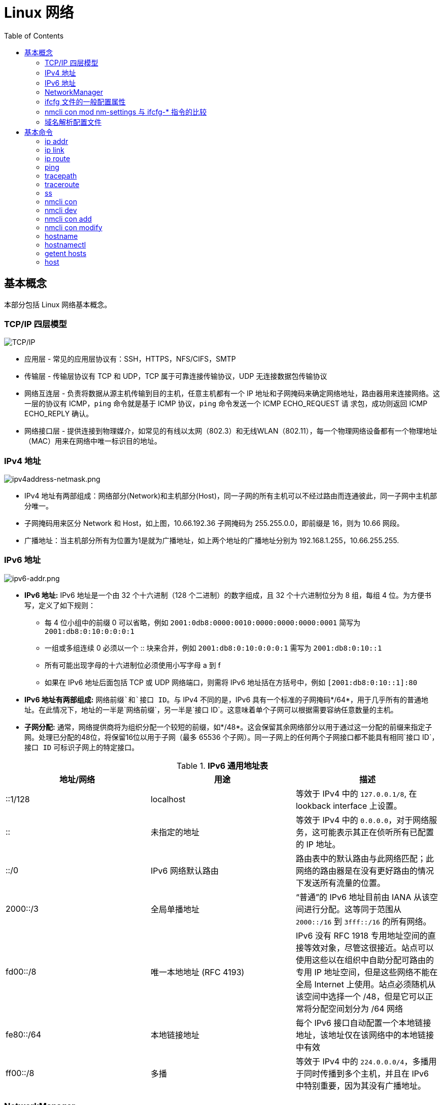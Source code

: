 = Linux 网络
:toc: manual

== 基本概念

本部分包括 Linux 网络基本概念。

=== TCP/IP 四层模型

image:img/tcp-ip-model.png[TCP/IP]

* 应用层 - 常见的应用层协议有：SSH，HTTPS，NFS/CIFS，SMTP
* 传输层 - 传输层协议有 TCP 和 UDP，TCP 属于可靠连接传输协议，UDP 无连接数据包传输协议
* 网络互连层 - 负责将数据从源主机传输到目的主机，任意主机都有一个 IP 地址和子网掩码来确定网络地址，路由器用来连接网络。这一层的协议有 ICMP，`ping` 命令就是基于 ICMP 协议，`ping` 命令发送一个 ICMP ECHO_REQUEST 请
求包，成功则返回 ICMP ECHO_REPLY 确认。
* 网络接口层 - 提供连接到物理媒介，如常见的有线以太网（802.3）和无线WLAN（802.11），每一个物理网络设备都有一个物理地址（MAC）用来在网络中唯一标识目的地址。

=== IPv4 地址

image:img/ipv4address-netmask.png[ipv4address-netmask.png]

* IPv4 地址有两部组成：网络部分(Network)和主机部分(Host)，同一子网的所有主机可以不经过路由而连通彼此，同一子网中主机部分唯一。
* 子网掩码用来区分 Network 和 Host，如上图，10.66.192.36 子网掩码为 255.255.0.0，即前缀是 16，则为 10.66 网段。
* 广播地址：当主机部分所有为位置为1是就为广播地址，如上两个地址的广播地址分别为 192.168.1.255，10.66.255.255.

=== IPv6 地址

image:img/ipv6-addr.png[ipv6-addr.png]

* *IPv6 地址:* IPv6 地址是一个由 32 个十六进制（128 个二进制）的数字组成，且 32 个十六进制位分为 8 组，每组 4 位。为方便书写，定义了如下规则：
** 每 4 位小组中的前缀 0 可以省略，例如 `2001:0db8:0000:0010:0000:0000:0000:0001` 简写为 `2001:db8:0:10:0:0:0:1`
** 一组或多组连续 0 必须以一个 :: 块来合并，例如 `2001:db8:0:10:0:0:0:1` 需写为 `2001:db8:0:10::1`
** 所有可能出现字母的十六进制位必须使用小写字母 a 到 f
** 如果在 IPv6 地址后面包括 TCP 或 UDP 网络端口，则需将 IPv6 地址括在方括号中，例如 `[2001:db8:0:10::1]:80`
* *IPv6 地址有两部组成:* `网络前缀`和`接口 ID`。与 IPv4 不同的是，IPv6 具有一个标准的子网掩码*/64*，用于几乎所有的普通地址。在此情况下，地址的一半是`网络前缀`，另一半是`接口 ID`。这意味着单个子网可以根据需要容纳任意数量的主机。
* *子网分配:* 通常，网络提供商将为组织分配一个较短的前缀，如*/48*。这会保留其余网络部分以用于通过这一分配的前缀来指定子网。处理已分配的48位，将保留16位以用于子网（最多 65536 个子网）。同一子网上的任何两个子网接口都不能具有相同`接口 ID`，`接口 ID` 可标识子网上的特定接口。

.*IPv6 通用地址表*
|===
|地址/网络 |用途 |描述

|::1/128
|localhost
|等效于 IPv4 中的 `127.0.0.1/8`, 在 lookback interface 上设置。

|::
|未指定的地址
|等效于 IPv4 中的 `0.0.0.0`，对于网络服务，这可能表示其正在侦听所有已配置的 IP 地址。

|::/0
|IPv6 网络默认路由 
|路由表中的默认路由与此网络匹配；此网络的路由器是在没有更好路由的情况下发送所有流量的位置。

|2000::/3
|全局单播地址
|“普通”的 IPv6 地址目前由 IANA 从该空间进行分配。这等同于范围从 `2000::/16` 到 `3fff::/16` 的所有网络。

|fd00::/8
|唯一本地地址 (RFC 4193)
|IPv6 没有 RFC 1918 专用地址空间的直接等效对象，尽管这很接近。站点可以使用这些以在组织中自助分配可路由的专用 IP 地址空间，但是这些网络不能在全局 Internet 上使用。站点必须随机从该空间中选择一个 /48，但是它可以正常将分配空间划分为 /64 网络

|fe80::/64
|本地链接地址
|每个 IPv6 接口自动配置一个本地链接地址，该地址仅在该网络中的本地链接中有效

|ff00::/8
|多播
|等效于 IPv4 中的 `224.0.0.0/4`，多播用于同时传播到多个主机，并且在 IPv6 中特别重要，因为其没有广播地址。
|===

=== NetworkManager

NetworkManager 是监控和管理网络设置的守护进程。除了该守护进程外，还有一个提供网络状态信息的 GNOME 通知区域小程序。命令行和图形工具与 NetworkManager 通信，并将配置文件保存在 /etc/sysconfig/network-scripts 目录中。对于 NetworkManager：

* 一个 *device(设备)* 是一个网络接口。
* 一个 *connection(连接)* 是一组用来配置 `设备` 的设置的集合。
* 对于任何一个`设备`，在同一时间只能有一个连接处于`活动状态`。可能存在多个连接，以供不同设备使用或者以便为同一设备更改配置。
* 每个`连接`具有一个用于标识自身的*名称*或 *ID*。
* 连接的持久配置存储在 /etc/sysconfig/network-scripts/ifcfg-`name` 中，其中 `name` 是连接的名称。如果需要，可以手动编辑此文件。
* *nmcli* 是一个实用小工具，可用于通过 shell 提示符来创建和编辑连接文件。

=== ifcfg 文件的一般配置属性

NOTE: */etc/sysconfig/network-scripts/ifcfg-<name>* 文件可以用来配置网络设备和连接。

通常情况，编辑 */etc/sysconfig/network-scripts/ifcfg-<name>* 文件，添加下表中一些常见配置:

.*DHCP 与手动编辑 ifcfg 文件对照表*
[cols="5a,5a,5a"]
|===
|静态 |动态 |通用

|
----
BOOTPROTO=none
IPADDR0=172.25.X.10
PREFIX0=24
GATEWAY0=172.25.X.254
DEFROUTE=yes
DNS1=172.25.254.254
----
|
----
BOOTPROTO=dhcp
----
|
----
DEVICE=eth0
NAME=eth0
ONBOOT=yes
UUID=f3e8dd32-3...
USERCTL=yes
----
|===

一般配置文件修改完成后需要重新加载网络连接，具体通过：

[source, text]
----
# nmcli con reload
# nmcli con down "eth0"
# nmcli con up "eth0"
----

=== nmcli con mod nm-settings 与 ifcfg-* 指令的比较

.*nm-settings 与编辑 ifcfg 文件对照表*
[cols="5a,5a,2"]
|===
|nmcli con mod |ifcfg-* 文件 |作用描述

|
[source, bash]
----
ipv4.method manual
----
|
[source, bash]
----
BOOTPROTO=none
----
|IPv4 以静态方式配置。

|
[source, bash]
----
ipv4.method auto
----
|
[source, bash]
----
BOOTPROTO=dhcp
----
|IPv4 以动态的方式分配地址，将从 DHCPv4 服务器中查找配置设置。如果还设置了静态地址，则在我们从 DHCPv4 中获取信息之前，将不会激活这些静态地址。

|
[source, bash]
----
ipv4.addresses "192.0.2.1/24 192.0.2.254"
----
|
[source, bash]
----
IPADDR0=192.0.2.1 
PREFIX0=24 
GATEWAY0=192.0.2.254
----
|设置 IPv4 地址、网络前缀和默认网关。如果一个连接设置了多个地址，则 ifcfg-* 指令将以 1、2、3 等等结尾，而不是以 0 结尾。

|
[source, bash]
----
ipv4.dns 8.8.8.8
----
|
[source, bash]
----
DNS0=8.8.8.8
----
|修改 /etc/resolv.conf 以使用此 nameserver

|
[source, bash]
----
ipv4.dns-search example.com
----
|
[source, bash]
----
DOMAIN=example.com
----
|修改 /etc/resolv.conf 以在 search 指令中使用此域。

|
[source, bash]
----
ipv4.ignore-auto-dns true
----
|
[source, bash]
----
PEERDNS=no
----
|忽略来自 DHCP 服务器的 DNS 服务器信息

|
[source, bash]
----
ipv6.method manual
----
|
[source, bash]
----
IPV6_AUTOCONF=no
----
|IPv6 地址以静态方式配置

|
[source, bash]
----
ipv6.method auto
----
|
[source, bash]
----
IPV6_AUTOCONF=yes
----
|将使用路由器播发中的 SLAAC 来配置网络设置。

|
[source, bash]
----
ipv6.method dhcp
----
|
[source, bash]
----
IPV6_AUTOCONF=no 
DHCPV6C=yes
----
|将使用 DHCPv6（而不使用 SLAAC）来配置网络设置

|
[source, bash]
----
ipv6.addresses "2001:db8::a/64 2001:db8::1"
----
|
[source, bash]
----
IPV6ADDR=2001:db8::a/64 
IPV6_DEFAULTGW=2001:db8::1
----
|设置静态 IPv4 地址、网络前缀和默认网关。如果为连接设置了多个地址，IPV6_SECONDARIES 将采用空格分隔的地址/前缀定义的双引号列表。

|
[source, bash]
----
ipv6.dns . . .
----
|
[source, bash]
----
DNS0= . . .
----
|修改 /etc/resolv.conf 以使用此 nameserver。与 IPv4 完全相同

|
[source, bash]
----
ipv6.dns-search example.com
----
|
[source, bash]
----
DOMAIN=example.com
----
|修改 /etc/resolv.conf 以在 search 指令中使用此域。与 IPv4 完全相同。

|
[source, bash]
----
ipv6.ignore-auto-dns true
----
|
[source, bash]
----
IPV6_PEERDNS=no
----
|忽略来自 DHCP 服务器的 DNS 服务器信息。

|
[source, bash]
----
connection.autoconnect yes
----
|
[source, bash]
----
ONBOOT=yes
----
|在启动时自动激活此连接。

|
[source, bash]
----
connection.id eth0
----
|
[source, bash]
----
NAME=eth0
----
|此连接的名称。

|
[source, bash]
----
connection.interface-name eth0
----
|
[source, bash]
----
DEVICE=eth0
----
|连接与具有此名称的网络接口绑定。

|
[source, bash]
----
802-3-ethernet.mac-address . . .
----
|
[source, bash]
----
HWADDR= . . .
----
|连接与具有此 MAC 地址的网络接口绑定。
|===

=== 域名解析配置文件

*/etc/hosts* 文件中定义着 IP 地址和域名的映射关系

[source, bash]
----
# cat /etc/hosts
127.0.0.1   localhost localhost.localdomain localhost4 localhost4.localdomain4
::1         localhost localhost.localdomain localhost6 localhost6.localdomain6

10.66.192.101 master.example.com
----

当通过 */etc/hosts* 不能够完成域名解析时 */etc/resolv.conf* 用来完成域名解析。这个文件中定义了一系列域名服务器和search：

[source, bash]
----
# cat /etc/resolv.conf
# Generated by NetworkManager
nameserver 8.8.8.8
----

NOTE: */etc/resolv.conf* 文件会在网络接口重起时自动重写，设置 *PEERDNS=no* 属性可以阻止被自动更新。`nmcli con mod eth0 ipv4.ignore-auto-dns yes` 可以用来设定这个属性

== 基本命令

.*网络配置列表*
|===
|命令 |描述

|<<hostnamectl, hostnamectl set-hostname>>
|在此系统上持久设置主机名。

|<<ip addr, ip addr show>>
|显示/管理当前网络接口地址配置。

|<<ip link, ip link>>
|显示/管理网络设备

|<<ip route, ip route>>
|显示/管理路由信息

|<<nmcli dev, nmcli dev status>>
|显示所有网络接口的 NetworkManager 状态。

|<<nmcli con, nmcli con show>>
|列出所有连接。

|<<nmcli con, nmcli con show name>>
|列出 name 连接的当前设置。

|<<nmcli con add, nmcli con add con-name name>>
|添加一个名为 name 的新连接。

|<<nmcli con mod, nmcli con mod name>>
|修改 name 连接。

|<<nmcli con, nmcli con reload>>
|告知 NetworkManager 重新读取配置文件（在手动编辑配置文件之后使用）。

|<<nmcli con, nmcli con up name>>
|激活 name 连接。

|<<nmcli dev, nmcli dev dis dev>>
|在网络接口 dev 上停用并断开当前连接。

|<<nmcli con, nmcli con del name>>
|删除 name 连接及其配置文件。
|===

=== ip addr

[source, text]
.*显示所有设备和地址信息*
----
# ip addr
# ip addr show eth0
----

=== ip link

[source, text]
.*显示设备网络接收和统计数据*
----
# ip -s link
# ip -s link show eth0
----

NOTE: `ip` 用来显示/管理路由、设备、地址、等。

=== ip route

[source, text]
.*显示路由信息*
----
# ip route
----

=== ping

[source, bash]
.*ping 用来检测网络的连通性*
----
# ping -c2 10.66.193.254
PING 10.66.193.254 (10.66.193.254) 56(84) bytes of data.
64 bytes from 10.66.193.254: icmp_seq=1 ttl=255 time=2.05 ms
64 bytes from 10.66.193.254: icmp_seq=2 ttl=255 time=6.90 ms

--- 10.66.193.254 ping statistics ---
2 packets transmitted, 2 received, 0% packet loss, time 1001ms
rtt min/avg/max/mdev = 2.059/4.482/6.906/2.424 ms
----

=== tracepath

[source, bash]
.*tracepath 用来跟踪远程地址*
----
# tracepath 10.66.193.254
 1?: [LOCALHOST]                                         pmtu 1500
 1:  10.66.193.253                                         2.605ms reached
 1:  10.66.193.253                                         2.263ms reached
     Resume: pmtu 1500 hops 1 back 1
----

=== traceroute

[source, bash]
.*traceroute 用来跟踪远程地址*
----
# traceroute -T 10.66.193.254
traceroute to 10.66.193.254 (10.66.193.254), 30 hops max, 60 byte packets
 1  gateway (10.66.193.254)  3.080 ms  3.925 ms  5.163 ms
----

NOTE: tracepath/traceroute 默认发送 UDP 包给远程地址。traceroute 可以指定发送包的类型，ICMP (-I)，TCP(-T)。

=== ss

NOTE: `ss` 主要用来显示一些端口服务相关的信息。

[source, text]
.*显示所有 TCP UDP 连接信息*
----
# ss -tu
Netid State      Recv-Q Send-Q                                                        Local Address:Port                                                                         Peer Address:Port
udp   ESTAB      0      0                                                             10.66.193.160:49795                                                                        51.15.41.135:ntp
udp   ESTAB      0      0                                                             10.66.193.160:34809                                                                        59.46.44.253:ntp
udp   ESTAB      0      0                                          2620:52:0:42c0:5054:ff:fee0:d006:47532                                                      2600:3c01::f03c:91ff:fe93:b0d1:ntp
tcp   ESTAB      0      0                                                             10.66.193.160:ssh                                                                         10.66.192.147:36872
----

NOTE: NOTE: `/etc/services` 中保存着所有端口和服务对应的信息。

[source, text]
.*显示所有监听的 TCP Socket 及其对应的服务*
----
# ss -ltp
----

.*ss 常见 options*
|===
|Option |描述

|-n
|显示数字(端口号)而不是服务名

|-t
|显示 TCP 连接

|-u
|显示 UDP 连接

|-l
|仅显示 LISTEN 状态的 Socket

|-a
|显示所有（listening 和 established） Socket

|-p
|显示使用 Socket 的进程信息
|===

=== nmcli con

[source, text]
.*显示所有连接*
----
# nmcli connection show
NAME    UUID                                  TYPE            DEVICE
eth0    0e612544-0d1e-4487-83d8-d4f054e929d8  802-3-ethernet  eth0
virbr0  405c39c0-8b20-475e-a241-137f74982308  bridge          virbr0
----


[source, text]
.*显示所有活跃连接*
----
# nmcli connection show --active
NAME    UUID                                  TYPE            DEVICE
eth0    0e612544-0d1e-4487-83d8-d4f054e929d8  802-3-ethernet  eth0
virbr0  405c39c0-8b20-475e-a241-137f74982308  bridge          virbr0
----


[source, text]
.*显示某一个连接的详细信息*
----
# nmcli connection show eth0
....
----

NOTE: `nmcli` 同来管理网络配置和设备。另外 *etc/sysconfig/network-scripts* 中保存着网络和设备相关的配置文件。

=== nmcli dev

[source, text]
.*显示设备状态*
----
# nmcli device status
DEVICE      TYPE      STATE      CONNECTION
virbr0      bridge    connected  virbr0
eth0        ethernet  connected  eth0
lo          loopback  unmanaged  --
virbr0-nic  tun       unmanaged  --
----


[source, text]
.*显示某一个设备的详细信息*
----
# nmcli device show eth0
GENERAL.DEVICE:                         eth0
GENERAL.TYPE:                           ethernet
GENERAL.HWADDR:                         52:54:00:E0:D0:06
GENERAL.MTU:                            1500
GENERAL.STATE:                          100 (connected)
GENERAL.CONNECTION:                     eth0
GENERAL.CON-PATH:                       /org/freedesktop/NetworkManager/ActiveConnection/0
WIRED-PROPERTIES.CARRIER:               on
IP4.ADDRESS[1]:                         10.66.193.160/23
IP4.GATEWAY:                            10.66.193.254
IP4.ROUTE[1]:                           dst = 10.72.17.5/32, nh = 10.66.193.254, mt = 100
IP4.DNS[1]:                             10.72.17.5
IP4.DNS[2]:                             10.68.5.26
IP4.DOMAIN[1]:                          pek.redhat.com
IP6.ADDRESS[1]:                         2620:52:0:42c0:5054:ff:fee0:d006/64
IP6.ADDRESS[2]:                         fe80::5054:ff:fee0:d006/64
IP6.GATEWAY:                            fe80::e6d3:f1ff:fe9a:2cc3
IP6.ROUTE[1]:                           dst = 2620:52:0:42c0::/64, nh = ::, mt = 100
----
 
=== nmcli con add

[source, text]
.*添加一个动态连接*
----
# nmcli connection add con-name "conn-dynamic" type ethernet ifname eth0
Connection 'conn-dynamic' (eaf49242-0708-43f7-aa98-10e62c29dfb4) successfully added.
----

[source, text]
.*添加一个静态连接*
----
# nmcli connection add con-name "conn-static" ifname eth0 autoconnect no type ethernet ip4 10.66.192.100/24 gw4 10.66.193.254
Connection 'conn-static' (874025b6-7a32-4ab7-873e-255aad44f2b6) successfully added.
----

[source, text]
.*启动静态连接*
----
# nmcli connection up "conn-static"
----

[source, text]
.*启动动态连接*
----
# nmcli connection up "conn-dynamic"
----

=== nmcli con modify

[source, text]
.*关闭自动连接*
----
# nmcli connection modify "conn-static" connection.autoconnect no
----

[source, text]
.*修改 ipv4.dns*
----
# nmcli connection modify "conn-static" ipv4.dns 10.68.5.26
----

[source, text]
.*添加备份 DNS*
----
# nmcli connection modify "conn-static" +ipv4.dns 8.8.8.
----

[source, text]
.*修改 ip 地址*
----
# nmcli connection modify "conn-static" ipv4.addresses 10.66.192.100/24
----

[source, text]
.*添加备份 ip 地址*
----
# nmcli connection modify "conn-static" +ipv4.addresses 10.10.10.10/16
----

=== hostname

[source, bash]
.*显示 /etc/hostname 中配置的 hostname*
----
$ hostname
ksoong.redhat.com
----

=== hostnamectl

[source, bash]
.*配置 hostname*
----
$ hostnamectl set-hostname master.example.com
$ hostnamectl status
   Static hostname: master.example.com
         Icon name: computer-vm
           Chassis: vm
        Machine ID: d8bed309f4294655bb32a6fae3d9b8e9
           Boot ID: f6013904460948db93109440302364f8
    Virtualization: kvm
  Operating System: Red Hat Enterprise Linux Server 7.3 (Maipo)
       CPE OS Name: cpe:/o:redhat:enterprise_linux:7.3:GA:server
            Kernel: Linux 3.10.0-514.el7.x86_64
      Architecture: x86-64
# cat /etc/hostname
master.example.com
----

NOTE: 老版本的 Linux, hostname 保存在 `/etc/sysconfig/network`。

=== getent hosts

[source, bash]
.*getent hosts HOSTNAME 用来测试域名解析*
----
$ getent hosts master.example.com
192.168.122.101 master.example.com master
----

=== host

[source, bash]
.*host HOSTNAME 用来测试 DNS 服务器的连接性*
----
# host master.example.com
----

